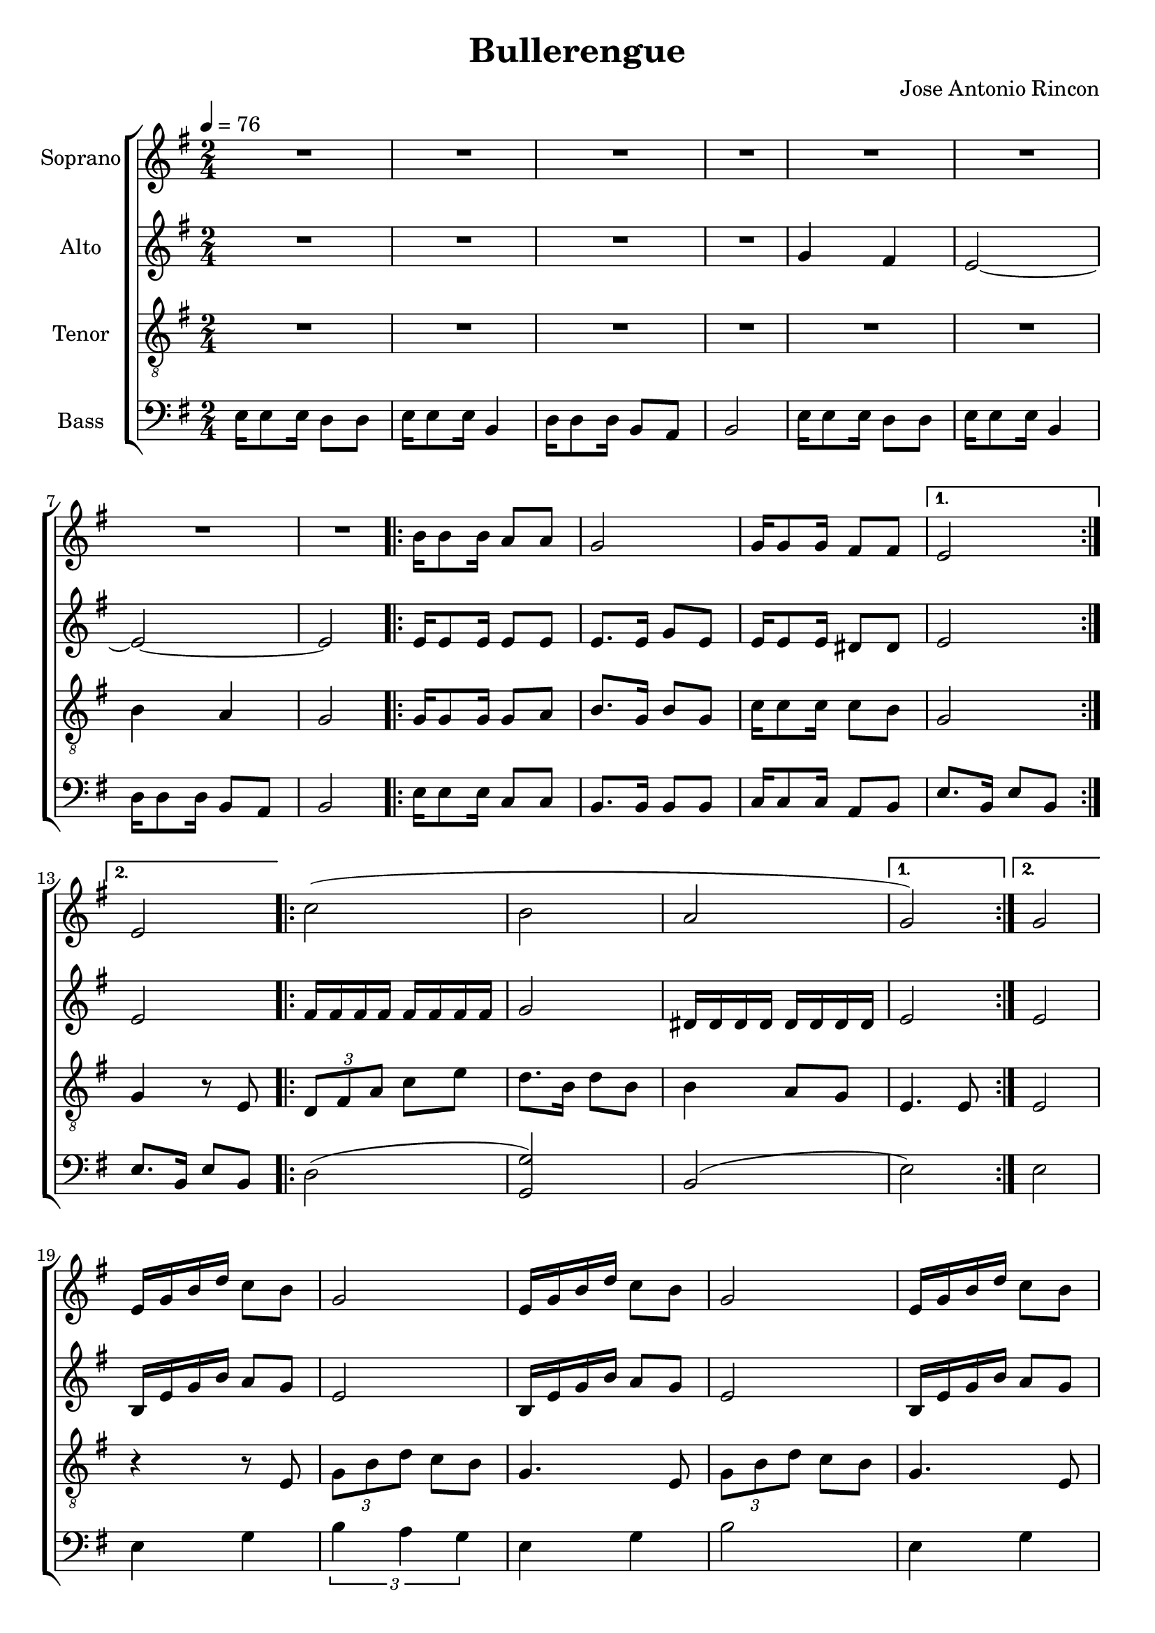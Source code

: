 \version "2.24.1"

\header{
  title = "Bullerengue"
  composer = "Jose Antonio Rincon"
}

global = {
  \key e \minor
  \time 2/4
  \tempo 4 = 76
  \dynamicUp
  \set melismaBusyProperties = #'()
}

sopranonotes = \relative b' {
  \repeat unfold 8 {R1 * 1/2 | }
  \repeat volta 2 {
    b16 8 16 a8 8 |
    g2 |
    g16 8 16 fis8 8 |
    \alternative{
      \volta 1 { e2 | }
      \volta 2 { e2 | }
    }
  }
  \repeat volta 2 {
    c'2( |
    b |
    a |
    \alternative{
      \volta 1 { g2) | }
      \volta 2 { g2 | }
    }
  }
  e16 g b d c8 b |
  g2 |
  e16 g b d c8 b |
  g2 |
  e16 g b d c8 b |
  g2 |
  e16 g b d b8 d |
  b2 ~ |
  4 r |
  r2 |
  r2 |
  r2 |
  \repeat volta 2 {
    e,16 g e g \tuplet 3/2 4 {e8 g b} ~ |
    b8 g ~ 4 |
    g16 b g b \tuplet 3/2 4 {g8 b d} ~ |
    d2 |
    b( |
    <c g>) |
    a(
    \alternative{
      \volta 1 { <b g>2) | }
      \volta 2 { <b g>4 r8 e, | }
    }
  }
  \repeat volta 2 {
    \tuplet 3/2 4 {g8 e g} e8 d |
    \tuplet 3/2 2 {e4 b b} |
    \tuplet 3/2 4 {d8 b d} b8 a |
    \tuplet 3/2 2 {b4 g e'} |
    \tuplet 3/2 4 {g8 e fis} \tuplet 3/2 4 {g8 e d} |
    \tuplet 3/2 2 {e4 b d} |
    \tuplet 3/2 4 {e8 g b} a8 g |
    \alternative{
      \volta 1 { e4. 8 | }
      % to be corrected, there is a D.S. al fine
      \volta 2 { e4. d8 | }
    }
  }
  \tuplet 3/2 4 {e8 g b} a8 g |
  e4. d8 |
  \tuplet 3/2 4 {e8 g b} a8 g |
  e2 |
  r2 |
  r2 |
  <b' g d>2 ~ |
  4 r |
  <c g e>2 ~ |
  4 r |
  <e b g>2 ~ |
  2 |
  4 r8 <d b g> |
  <e b g> r r4 |
}
sopranowords = \lyricmode {
}

altonotes = \relative b' {
  \repeat unfold 4 {R1 * 1/2 | }
  g4 fis |
  e2 ~ |
  e2 ~ |
  e2 |
  \repeat volta 2 {
    e16 8 16 8 8 |
    8. 16 g8 e8 |
    e16 8 16 dis8 8 |
    \alternative{
      \volta 1 { e2 | }
      \volta 2 { e2 | }
    }
  }
  \repeat volta 2 {
    \repeat unfold 8 { fis16 } |
    g2 |
    \repeat unfold 8 { dis16 } |
    \alternative{
      \volta 1 { e2 | }
      \volta 2 { e2 | }
    }
  }
  b16 e g b a8 g |
  e2 |
  b16 e g b a8 g |
  e2 |
  b16 e g b a8 g |
  e2 |
  b16 e g b g8 a |
  g2 ~ |
  4 fis |
  e2 ~ |
  e2 ~ |
  e2 |
  \repeat volta 2 {
    b16 e b e \tuplet 3/2 4 { b8 e g } ~ |
    g8 e ~ 4 |
    e16 g e g \tuplet 3/2 4 { e8 g b } ~ |
    b2 |
    \repeat unfold 8 { g16 } |
    e2 |
    \repeat unfold 8 { dis16 } |
    \alternative{
      \volta 1 { e2 | }
      \volta 2 { e4 r8 e | }
    }
  }
  \repeat volta 2 {
    \tuplet 3/2 4 { g8 e g } e8 d |
    \tuplet 3/2 2 { e4 b b } |
    \tuplet 3/2 4 { d8 b d } b8 a |
    \tuplet 3/2 2 { b4 g e' } |
    \tuplet 3/2 4 { g8 e fis } \tuplet 3/2 4 { g8 e d } |
    \tuplet 3/2 2 { e4 b d } |
    \tuplet 3/2 4 { d8 e g } e8 d |
    \alternative{
      \volta 1 { b4. e8 | }
      % to be corrected, there is a D.S. al fine
      \volta 2 { b4. d8 | }
    }
  }
  \tuplet 3/2 4 { d8 e g } e8 d |
  b4. d8 |
  \tuplet 3/2 4 { d8 e g } e8 d |
  b2 |
  \tuplet 3/2 2 { e4 g b } |
  \tuplet 3/2 2 { e4 d a } |
  b2 |
  \tuplet 3/2 2 { g4 b d } |
  g2 |
  fis4 d |
  e2 ~ |
  e2 ~ |
  e4 r8 d |
  e r r4 |
}
altowords = \lyricmode {
}

tenornotes = \relative b {
  \clef "G_8"
  \repeat unfold 6 {R1 * 1/2 | }
  b4 a |
  g2 |
  \repeat volta 2 {
    g16 8 16 8 a |
    b8. g16 b8 g8 |
    c16 8 16 8 b |
    \alternative{
      \volta 1 { g2 | }
      \volta 2 { g4 r8 e | }
    }
  }
  \repeat volta 2 {
    \tuplet 3/2 4 { d8 fis a } c8 e |
    d8. b16 d8 b |
    b4 a8 g |
    \alternative{
      \volta 1 { e4. 8 | }
      \volta 2 { e2 | }
    }
  }
  r4 r8 e |
  \tuplet 3/2 4 { g8 b d } c8 b |
  g4. e8 |
  \tuplet 3/2 4 { g8 b d } c8 b |
  g4. e8 |
  \tuplet 3/2 4 { g8 b d } c8 b |
  g4 b |
  <e d>2 |
  r2 |
  r2 |
  b4 a |
  g2 |
  \repeat volta 2 {
    e16 g b e \tuplet 3/2 4 { d8 b d } ~ |
    d8 b8 ~ 4 |
    e,16 g b e \tuplet 3/2 4 { d8 b g } ~ |
    4. b8 |
    \tuplet 3/2 4 { d8 b d } b8 d |
    c4. a8 |
    \tuplet 3/2 4 { g8 a g } a8 g |
    \alternative{
      \volta 1 { e2 | }
      \volta 2 { e2 | }
    }
  }
  \repeat volta 2 {
    b'16 8 16 4 |
    16 8 16 4 |
    a16 8 16 4 |
    g16 8 16 4 |
    b16 8 16 4 |
    16 8 16 4 |
    a16 8 16 4 |
    \alternative{
      \volta 1 { g16 8 16 4 | }
      % to be corrected, there is a D.S. al fine
      \volta 2 { g16 8 16 8 8 | }
    }
  }
  \tuplet 3/2 4 { a8 b d } c8 a |
  g4. 8 |
  \tuplet 3/2 4 { a8 b d } c8 a |
  g2 ~ |
  g2 ~ |
  g2 ~ |
  g2 ~ |
  g2 ~ |
  g2 ~ |
  g2 ~ |
  g2 ~ |
  g2 ~ |
  4 r8 g |
  g r r4 |
}
tenorwords = \lyricmode {
}


bassnotes = \relative c {
  \clef bass
  e16 8 16 d8 d |
  e16 8 16 b4 |
  d16 8 16 b8 a |
  b2 |
  e16 8 16 d8 d |
  e16 8 16 b4 |
  d16 8 16 b8 a |
  b2 |
  \repeat volta 2 {
    e16 8 16 c8 c |
    b8. 16 8 8 |
    c16 8 16 a8 b |
    \alternative{
      \volta 1 { e8. b16 e8 b | }
      \volta 2 { e8. b16 e8 b | }
    }
  }
  \repeat volta 2 {
    d2 ( <g g,>) |
    b,( |
    \alternative{
      \volta 1 { e) | }
      \volta 2 { e | }
    }
  }
  e4 g |
  \tuplet 3/2 2 { b4 a g } |
  e4 g |
  b2 |
  e,4 g |
  \tuplet 3/2 2 { b4 a g } |
  e4 d |
  e2 |
  16 8 16 d8 d |
  e16 8 16 b4 |
  d16 8 16 b8 a |
  b2 |
  \repeat volta 2 {
    e16 8 16 4 |
    b16 8 16 4 |
    d16 8 16 4 |
    g,16 8 16 8 8 |
    \tuplet 3/2 4 { b8 d g } d8 b |
    c4. b8 |
    \tuplet 3/2 4 { dis8 fis b } a8 g |
    \alternative{
      \volta 1 { e2 | }
      \volta 2 { e2 | }
    }
  }
  \repeat volta 2 {
    g16 8 16 4 |
    16 8 16 4 |
    fis16 8 16 4 |
    e16 8 16 4 |
    g16 8 16 4 |
    16 8 16 4 |
    fis16 8 16 4 |
    \alternative{
      \volta 1 { e16 8 16 4 | }
      % to be corrected, there is a D.S. al fine
      \volta 2 { e16 8 16 8 8 | }
    }
  }
  \tuplet 3/2 4 { d8 b g } a8 b |
  e4. 8 |
  \tuplet 3/2 4 { d8 b g } a8 b |
  e2 |
  r2 |
  r2 |
  <b g> ~ |
  4 r |
  c2 ~ |
  4 r |
  e16 8 16 d8 d |
  e16 8 16 b4 |
  d16 8 16 b8 b |
  e8 r r4 |


}

basswords = \lyricmode {
}

\score {
  \new ChoirStaff <<
    \new Staff <<
      \set Staff.vocalName = "Soprano"
      \new Voice = "soprano" {\global \sopranonotes}
      \new Lyrics \lyricsto soprano \sopranowords
    >>
    \new Staff <<
      \set Staff.vocalName = "Alto"
      \new Voice = "alto" {\global \altonotes}
      \new Lyrics \lyricsto alto \altowords
    >>
    \new Staff <<
      \set Staff.vocalName = "Tenor"
      \new Voice = "tenor" {\global \tenornotes}
      \new Lyrics \lyricsto tenor \tenorwords
    >>
    \new Staff <<
      \set Staff.vocalName = "Bass"
      \new Voice = "bass" {\global \bassnotes}
      \new Lyrics \lyricsto bass \basswords
    >>
  >>
  \layout { %#(layout-set-staff-size 19)
  }
}

\score {
  \unfoldRepeats {
    \new ChoirStaff <<
      \new Staff <<
        \set Staff.vocalName = "Soprano"
        \new Voice = "soprano" {\global \sopranonotes}
        \new Lyrics \lyricsto soprano \sopranowords
      >>
      \new Staff <<
        \set Staff.vocalName = "Alto"
        \new Voice = "alto" {\global \altonotes}
        \new Lyrics \lyricsto alto \altowords
      >>
      \new Staff <<
        \set Staff.vocalName = "Tenor"
        \new Voice = "tenor" {\global \tenornotes}
        \new Lyrics \lyricsto tenor \tenorwords
      >>
      \new Staff <<
        \set Staff.vocalName = "Bass"
        \new Voice = "bass" {\global \bassnotes}
        \new Lyrics \lyricsto bass \basswords
      >>
    >>
  }
  \midi { }
}
